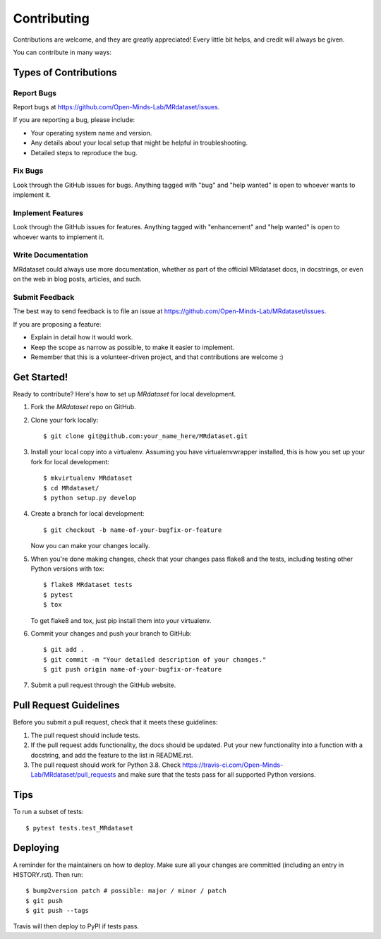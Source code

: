 .. highlight:: shell

============
Contributing
============

Contributions are welcome, and they are greatly appreciated! Every little bit
helps, and credit will always be given.

You can contribute in many ways:

Types of Contributions
----------------------

Report Bugs
~~~~~~~~~~~

Report bugs at https://github.com/Open-Minds-Lab/MRdataset/issues.

If you are reporting a bug, please include:

* Your operating system name and version.
* Any details about your local setup that might be helpful in troubleshooting.
* Detailed steps to reproduce the bug.

Fix Bugs
~~~~~~~~

Look through the GitHub issues for bugs. Anything tagged with "bug" and "help
wanted" is open to whoever wants to implement it.

Implement Features
~~~~~~~~~~~~~~~~~~

Look through the GitHub issues for features. Anything tagged with "enhancement"
and "help wanted" is open to whoever wants to implement it.

Write Documentation
~~~~~~~~~~~~~~~~~~~

MRdataset could always use more documentation, whether as part of the
official MRdataset docs, in docstrings, or even on the web in blog posts,
articles, and such.

Submit Feedback
~~~~~~~~~~~~~~~

The best way to send feedback is to file an issue at https://github.com/Open-Minds-Lab/MRdataset/issues.

If you are proposing a feature:

* Explain in detail how it would work.
* Keep the scope as narrow as possible, to make it easier to implement.
* Remember that this is a volunteer-driven project, and that contributions
  are welcome :)

Get Started!
------------

Ready to contribute? Here's how to set up `MRdataset` for local development.

1. Fork the `MRdataset` repo on GitHub.
2. Clone your fork locally::

    $ git clone git@github.com:your_name_here/MRdataset.git

3. Install your local copy into a virtualenv. Assuming you have virtualenvwrapper installed, this is how you set up your fork for local development::

    $ mkvirtualenv MRdataset
    $ cd MRdataset/
    $ python setup.py develop

4. Create a branch for local development::

    $ git checkout -b name-of-your-bugfix-or-feature

   Now you can make your changes locally.

5. When you're done making changes, check that your changes pass flake8 and the
   tests, including testing other Python versions with tox::

    $ flake8 MRdataset tests
    $ pytest
    $ tox

   To get flake8 and tox, just pip install them into your virtualenv.

6. Commit your changes and push your branch to GitHub::

    $ git add .
    $ git commit -m "Your detailed description of your changes."
    $ git push origin name-of-your-bugfix-or-feature

7. Submit a pull request through the GitHub website.

Pull Request Guidelines
-----------------------

Before you submit a pull request, check that it meets these guidelines:

1. The pull request should include tests.
2. If the pull request adds functionality, the docs should be updated. Put
   your new functionality into a function with a docstring, and add the
   feature to the list in README.rst.
3. The pull request should work for Python 3.8. Check
   https://travis-ci.com/Open-Minds-Lab/MRdataset/pull_requests
   and make sure that the tests pass for all supported Python versions.

Tips
----

To run a subset of tests::

$ pytest tests.test_MRdataset


Deploying
---------

A reminder for the maintainers on how to deploy.
Make sure all your changes are committed (including an entry in HISTORY.rst).
Then run::

$ bump2version patch # possible: major / minor / patch
$ git push
$ git push --tags

Travis will then deploy to PyPI if tests pass.

